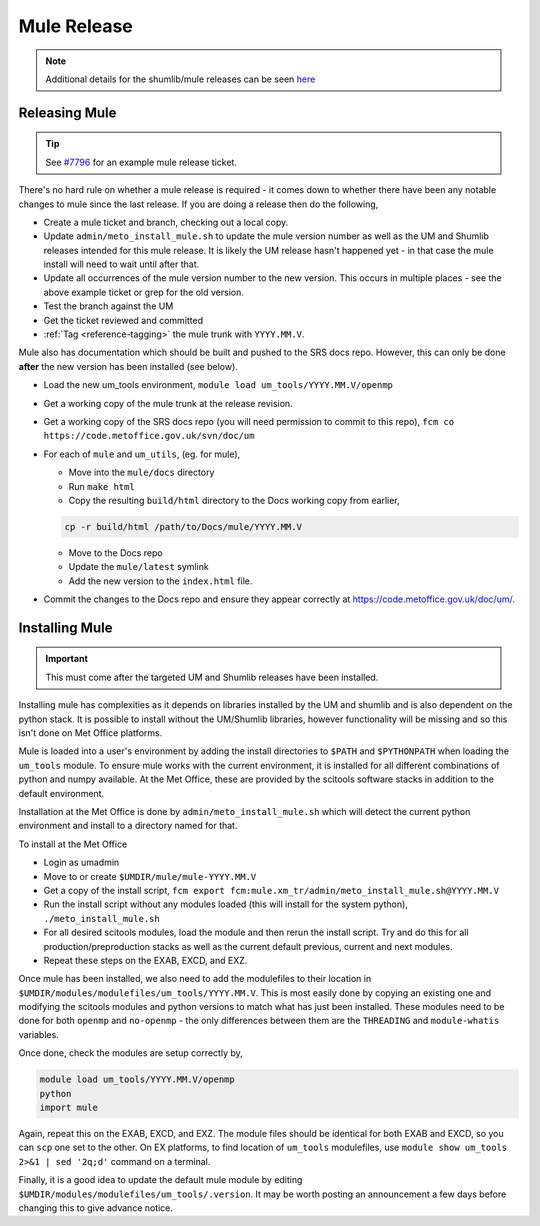 .. _mule_release:

Mule Release
============

.. note::

    Additional details for the shumlib/mule releases can be seen `here <https://code.metoffice.gov.uk/trac/um/wiki/mule_shumlib_install_details>`_


Releasing Mule
--------------

.. tip::

    See `#7796 <https://code.metoffice.gov.uk/trac/um/ticket/7796>`_ for an example mule release ticket.

There's no hard rule on whether a mule release is required - it comes down to whether there have been any notable changes to mule since the last release. If you are doing a release then do the following,

* Create a mule ticket and branch, checking out a local copy.
* Update ``admin/meto_install_mule.sh`` to update the mule version number as well as the UM and Shumlib releases intended for this mule release. It is likely the UM release hasn't happened yet - in that case the mule install will need to wait until after that.
* Update all occurrences of the mule version number to the new version. This occurs in multiple places - see the above example ticket or grep for the old version.
* Test the branch against the UM
* Get the ticket reviewed and committed
* :ref:`Tag <reference-tagging>` the mule trunk with ``YYYY.MM.V``.

Mule also has documentation which should be built and pushed to the SRS docs repo. However, this can only be done **after** the new version has been installed (see below).

* Load the new um_tools environment, ``module load um_tools/YYYY.MM.V/openmp``
* Get a working copy of the mule trunk at the release revision.
* Get a working copy of the SRS docs repo (you will need permission to commit to this repo), ``fcm co https://code.metoffice.gov.uk/svn/doc/um``
* For each of ``mule`` and ``um_utils``, (eg. for mule),

  * Move into the ``mule/docs`` directory
  * Run ``make html``
  * Copy the resulting ``build/html`` directory to the Docs working copy from earlier,

  .. code-block::

    cp -r build/html /path/to/Docs/mule/YYYY.MM.V

  * Move to the Docs repo
  * Update the ``mule/latest`` symlink
  * Add the new version to the ``index.html`` file.

* Commit the changes to the Docs repo and ensure they appear correctly at `<https://code.metoffice.gov.uk/doc/um/>`_.


Installing Mule
---------------

.. important::

    This must come after the targeted UM and Shumlib releases have been installed.

Installing mule has complexities as it depends on libraries installed by the UM and shumlib and is also dependent on the python stack. It is possible to install without the UM/Shumlib libraries, however functionality will be missing and so this isn't done on Met Office platforms.

Mule is loaded into a user's environment by adding the install directories to ``$PATH`` and ``$PYTHONPATH`` when loading the ``um_tools`` module. To ensure mule works with the current environment, it is installed for all different combinations of python and numpy available. At the Met Office, these are provided by the scitools software stacks in addition to the default environment.

Installation at the Met Office is done by ``admin/meto_install_mule.sh`` which will detect the current python environment and install to a directory named for that.

To install at the Met Office

* Login as umadmin
* Move to or create ``$UMDIR/mule/mule-YYYY.MM.V``
* Get a copy of the install script, ``fcm export fcm:mule.xm_tr/admin/meto_install_mule.sh@YYYY.MM.V``
* Run the install script without any modules loaded (this will install for the system python), ``./meto_install_mule.sh``
* For all desired scitools modules, load the module and then rerun the install script. Try and do this for all production/preproduction stacks as well as the current default previous, current and next modules.
* Repeat these steps on the EXAB, EXCD, and EXZ.

Once mule has been installed, we also need to add the modulefiles to their location in ``$UMDIR/modules/modulefiles/um_tools/YYYY.MM.V``. This is most easily done by copying an existing one and modifying the scitools modules and python versions to match what has just been installed. These modules need to be done for both ``openmp`` and ``no-openmp`` - the only differences between them are the ``THREADING`` and ``module-whatis`` variables.

Once done, check the modules are setup correctly by,

.. code-block::

    module load um_tools/YYYY.MM.V/openmp
    python
    import mule

Again, repeat this on the EXAB, EXCD, and EXZ. The module files should be identical for both EXAB and EXCD, so you can ``scp`` one set to the other. On EX platforms, to find location of ``um_tools`` modulefiles, use ``module show um_tools 2>&1 | sed '2q;d'`` command on a terminal.

Finally, it is a good idea to update the default mule module by editing ``$UMDIR/modules/modulefiles/um_tools/.version``. It may be worth posting an announcement a few days before changing this to give advance notice.

